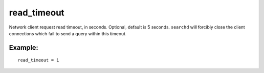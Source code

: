 read\_timeout
~~~~~~~~~~~~~

Network client request read timeout, in seconds. Optional, default is 5
seconds. ``searchd`` will forcibly close the client connections which
fail to send a query within this timeout.

Example:
^^^^^^^^

::


    read_timeout = 1

